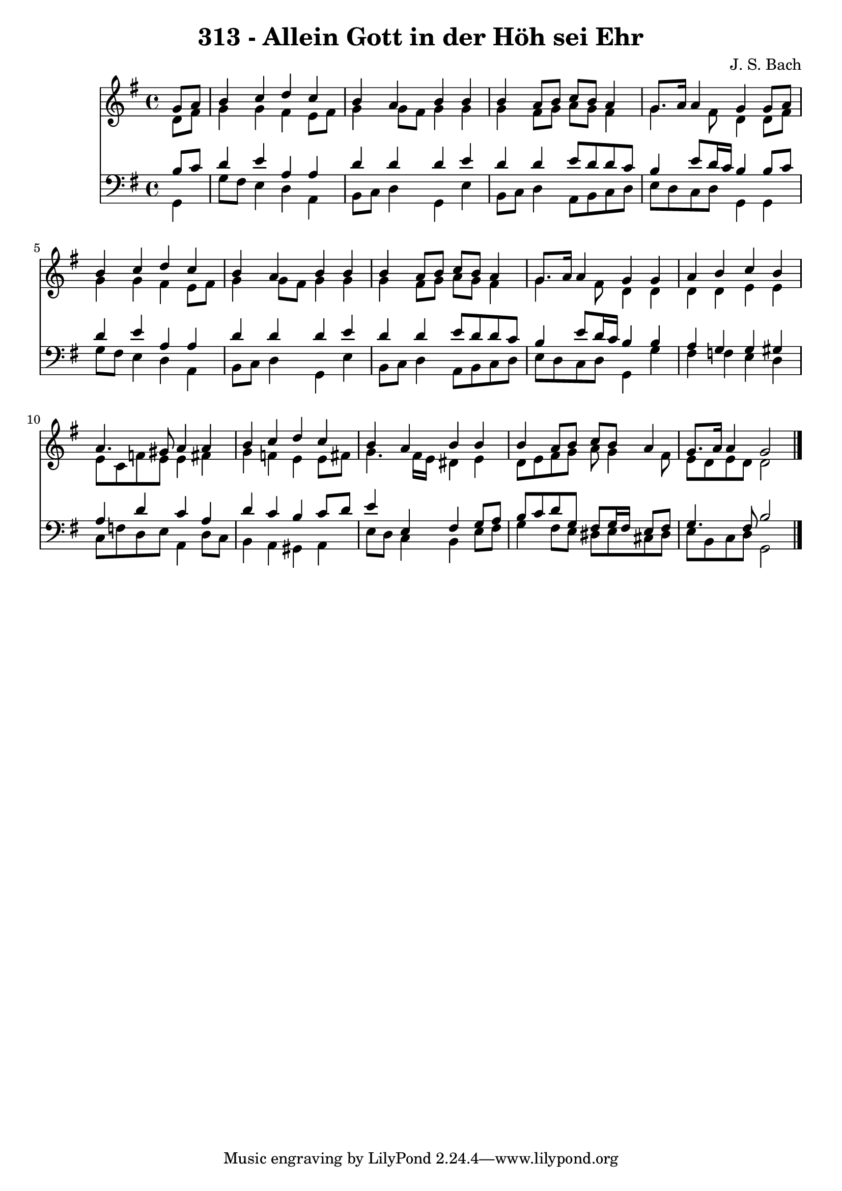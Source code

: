 
\version "2.10.33"

\header {
  title = "313 - Allein Gott in der Höh sei Ehr"
  composer = "J. S. Bach"
}

global =  {
  \time 4/4 
  \key g \major
}

soprano = \relative c {
  \partial 4 g''8 a 
  b4 c d c 
  b a b b 
  b a8 b c b a4 
  g8. a16 a4 g g8 a 
  b4 c d c 
  b a b b 
  b a8 b c b a4 
  g8. a16 a4 g g 
  a b c b 
  a4. gis8 a4 a 
  b c d c 
  b a b b 
  b a8 b c b a4 
  g8. a16 a4 g2 
}


alto = \relative c {
  \partial 4 d'8 fis 
  g4 g fis e8 fis 
  g4 g8 fis g4 g 
  g fis8 g a g fis4 
  g4. fis8 d4 d8 fis 
  g4 g fis e8 fis 
  g4 g8 fis g4 g 
  g fis8 g a g fis4 
  g4. fis8 d4 d 
  d d e e 
  e8 c f e e4 fis 
  g f e e8 fis 
  g4. fis16 e dis4 e 
  d8 e fis g a g4 fis8 
  e d e d d2 
}


tenor = \relative c {
  \partial 4 b'8 c 
  d4 e a, a 
  d d d e 
  d d e8 d d c 
  b4 e8 d16 c b4 b8 c 
  d4 e a, a 
  d d d e 
  d d e8 d d c 
  b4 e8 d16 c b4 b 
  a g g gis 
  a d c a 
  d c b c8 d 
  e4 e, fis g8 a 
  b c d g, fis g16 fis e8 fis 
  g4. fis8 b2 
}


baixo = \relative c {
  \partial 4 g4 
  g'8 fis e4 d a 
  b8 c d4 g, e' 
  b8 c d4 a8 b c d 
  e d c d g,4 g 
  g'8 fis e4 d a 
  b8 c d4 g, e' 
  b8 c d4 a8 b c d 
  e d c d g,4 g' 
  fis f e d 
  c8 f d e a,4 d8 c 
  b4 a gis a 
  e'8 d c4 b e8 fis 
  g4 fis8 e dis e cis dis 
  e b c d g,2 
}








\score {
  <<
    \new Staff {
      <<
        \global
        \new Voice = "1" { \voiceOne \soprano }
        \new Voice = "2" { \voiceTwo \alto }
      >>
    }
    \new Staff {
      <<
        \global
        \clef "bass"
        \new Voice = "1" {\voiceOne \tenor }
        \new Voice = "2" { \voiceTwo \baixo \bar "|."}
      >>
    }
  >>
}